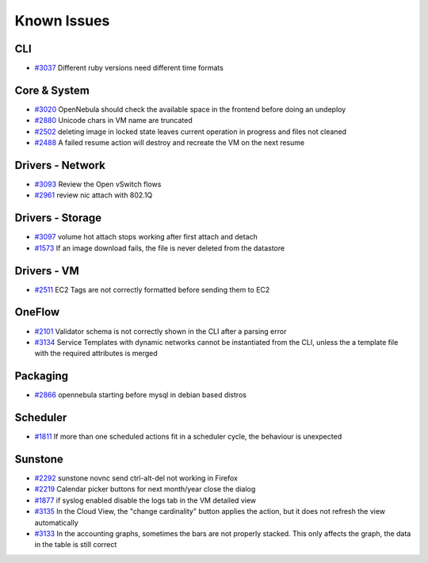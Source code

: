 .. _known_issues:

============
Known Issues
============

CLI
================================================================================

* `#3037 <http://dev.opennebula.org/issues/3037>`_ Different ruby versions need different time formats

Core & System
================================================================================

* `#3020 <http://dev.opennebula.org/issues/3020>`_ OpenNebula should check the available space in the frontend before doing an undeploy
* `#2880 <http://dev.opennebula.org/issues/2880>`_ Unicode chars in VM name are truncated
* `#2502 <http://dev.opennebula.org/issues/2502>`_ deleting image in locked state leaves current operation in progress and files not cleaned
* `#2488 <http://dev.opennebula.org/issues/2488>`_ A failed resume action will destroy and recreate the VM on the next resume

Drivers - Network
================================================================================

* `#3093 <http://dev.opennebula.org/issues/3093>`_ Review the Open vSwitch flows
* `#2961 <http://dev.opennebula.org/issues/2961>`_ review nic attach with 802.1Q

Drivers - Storage
================================================================================

* `#3097 <http://dev.opennebula.org/issues/3097>`_ volume hot attach stops working after first attach and detach
* `#1573 <http://dev.opennebula.org/issues/1573>`_ If an image download fails, the file is never deleted from the datastore

Drivers - VM
================================================================================

* `#2511 <http://dev.opennebula.org/issues/2511>`_ EC2 Tags are not correctly formatted before sending them to EC2

OneFlow
================================================================================

* `#2101 <http://dev.opennebula.org/issues/2101>`_ Validator schema is not correctly shown in the CLI after a parsing error
* `#3134 <http://dev.opennebula.org/issues/3134>`_ Service Templates with dynamic networks cannot be instantiated from the CLI, unless the a template file with the required attributes is merged

Packaging
================================================================================

* `#2866 <http://dev.opennebula.org/issues/2866>`_ opennebula starting before mysql in debian based distros

Scheduler
================================================================================

* `#1811 <http://dev.opennebula.org/issues/1811>`_ If more than one scheduled actions fit in a scheduler cycle, the behaviour is unexpected

Sunstone
================================================================================

* `#2292 <http://dev.opennebula.org/issues/2292>`_ sunstone novnc send ctrl-alt-del not working in Firefox
* `#2219 <http://dev.opennebula.org/issues/2219>`_ Calendar picker buttons for next month/year close the dialog
* `#1877 <http://dev.opennebula.org/issues/1877>`_ if syslog enabled disable the logs tab in the VM detailed view
* `#3135 <http://dev.opennebula.org/issues/3135>`_ In the Cloud View, the "change cardinality" button applies the action, but it does not refresh the view automatically
* `#3133 <http://dev.opennebula.org/issues/3133>`_ In the accounting graphs, sometimes the bars are not properly stacked. This only affects the graph, the data in the table is still correct
